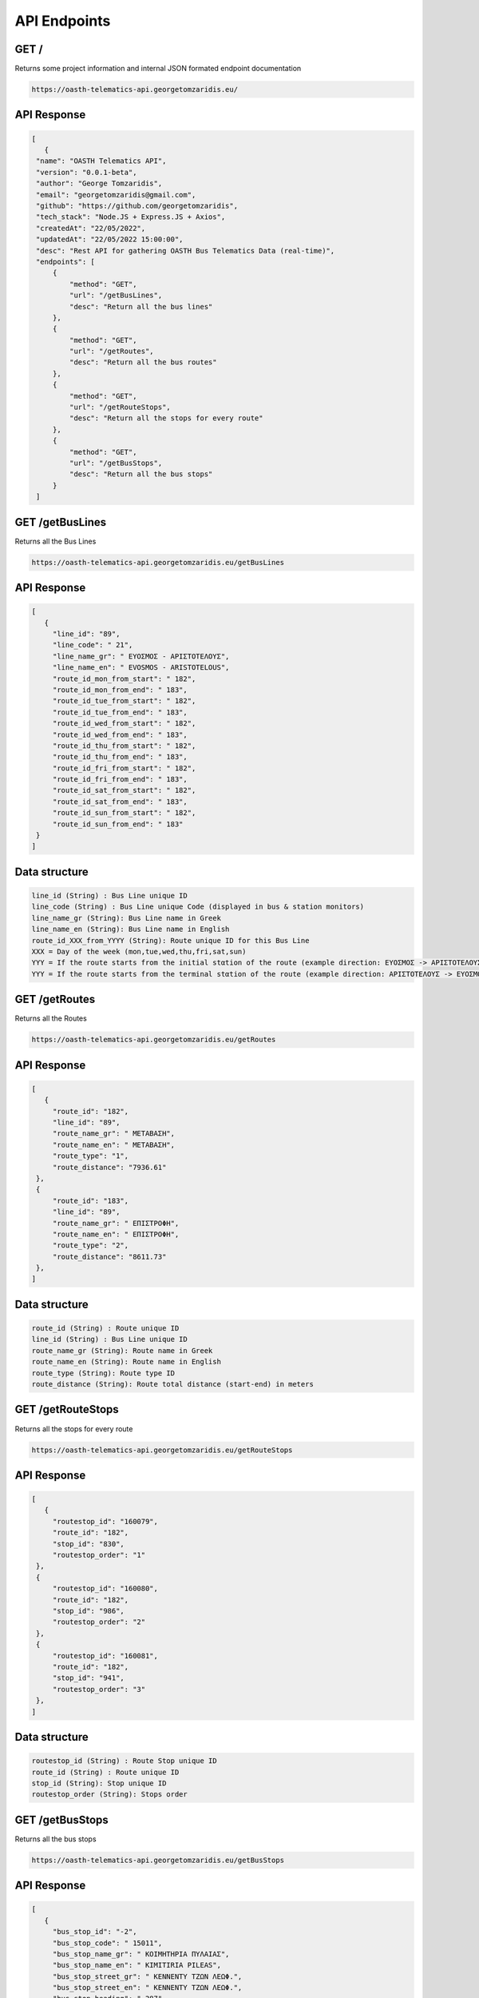 API Endpoints
=====


.. _/:

GET /
------------

Returns some project information and internal JSON formated endpoint documentation

.. code-block:: console

   https://oasth-telematics-api.georgetomzaridis.eu/
   
API Response
----------------


.. code-block:: json

   [
      {
    "name": "OASTH Telematics API",
    "version": "0.0.1-beta",
    "author": "George Tomzaridis",
    "email": "georgetomzaridis@gmail.com",
    "github": "https://github.com/georgetomzaridis",
    "tech_stack": "Node.JS + Express.JS + Axios",
    "createdAt": "22/05/2022",
    "updatedAt": "22/05/2022 15:00:00",
    "desc": "Rest API for gathering OASTH Bus Telematics Data (real-time)",
    "endpoints": [
        {
            "method": "GET",
            "url": "/getBusLines",
            "desc": "Return all the bus lines"
        },
        {
            "method": "GET",
            "url": "/getRoutes",
            "desc": "Return all the bus routes"
        },
        {
            "method": "GET",
            "url": "/getRouteStops",
            "desc": "Return all the stops for every route"
        },
        {
            "method": "GET",
            "url": "/getBusStops",
            "desc": "Return all the bus stops"
        }
    ]

.. _getBusLines:

GET /getBusLines
------------

Returns all the Bus Lines

.. code-block:: console

   https://oasth-telematics-api.georgetomzaridis.eu/getBusLines
   
API Response
----------------


.. code-block:: json

   [
      {
        "line_id": "89",
        "line_code": " 21",
        "line_name_gr": " ΕΥΟΣΜΟΣ - ΑΡΙΣΤΟΤΕΛΟΥΣ",
        "line_name_en": " EVOSMOS - ARISTOTELOUS",
        "route_id_mon_from_start": " 182",
        "route_id_mon_from_end": " 183",
        "route_id_tue_from_start": " 182",
        "route_id_tue_from_end": " 183",
        "route_id_wed_from_start": " 182",
        "route_id_wed_from_end": " 183",
        "route_id_thu_from_start": " 182",
        "route_id_thu_from_end": " 183",
        "route_id_fri_from_start": " 182",
        "route_id_fri_from_end": " 183",
        "route_id_sat_from_start": " 182",
        "route_id_sat_from_end": " 183",
        "route_id_sun_from_start": " 182",
        "route_id_sun_from_end": " 183"
    }
   ]

Data structure
----------------

.. code-block:: console

   line_id (String) : Bus Line unique ID
   line_code (String) : Bus Line unique Code (displayed in bus & station monitors)
   line_name_gr (String): Bus Line name in Greek
   line_name_en (String): Bus Line name in English
   route_id_XXX_from_YYYY (String): Route unique ID for this Bus Line
   XXX = Day of the week (mon,tue,wed,thu,fri,sat,sun)
   YYY = If the route starts from the initial stαtion of the route (example direction: ΕΥΟΣΜΟΣ -> ΑΡΙΣΤΟΤΕΛΟΥΣ) we use start
   YYY = If the route starts from the terminal stαtion of the route (example direction: ΑΡΙΣΤΟΤΕΛΟΥΣ -> ΕΥΟΣΜΟΣ) we use end
   
   
   
.. _getRoutes:

GET /getRoutes
------------

Returns all the Routes

.. code-block:: console

   https://oasth-telematics-api.georgetomzaridis.eu/getRoutes
   
API Response
----------------
.. code-block:: json

   [
      {
        "route_id": "182",
        "line_id": "89",
        "route_name_gr": " ΜΕΤΑΒΑΣΗ",
        "route_name_en": " ΜΕΤΑΒΑΣΗ",
        "route_type": "1",
        "route_distance": "7936.61"
    },
    {
        "route_id": "183",
        "line_id": "89",
        "route_name_gr": " ΕΠΙΣΤΡΟΦΗ",
        "route_name_en": " ΕΠΙΣΤΡΟΦΗ",
        "route_type": "2",
        "route_distance": "8611.73"
    },
   ]

Data structure
----------------

.. code-block:: console

   route_id (String) : Route unique ID
   line_id (String) : Bus Line unique ID
   route_name_gr (String): Route name in Greek
   route_name_en (String): Route name in English
   route_type (String): Route type ID
   route_distance (String): Route total distance (start-end) in meters
   
   
 
.. _getRouteStops:

GET /getRouteStops
------------

Returns all the stops for every route

.. code-block:: console

   https://oasth-telematics-api.georgetomzaridis.eu/getRouteStops
   
API Response
----------------
.. code-block:: json

   [
      {
        "routestop_id": "160079",
        "route_id": "182",
        "stop_id": "830",
        "routestop_order": "1"
    },
    {
        "routestop_id": "160080",
        "route_id": "182",
        "stop_id": "986",
        "routestop_order": "2"
    },
    {
        "routestop_id": "160081",
        "route_id": "182",
        "stop_id": "941",
        "routestop_order": "3"
    },
   ]

Data structure
----------------

.. code-block:: console

   routestop_id (String) : Route Stop unique ID
   route_id (String) : Route unique ID
   stop_id (String): Stop unique ID
   routestop_order (String): Stops order
   
   
.. _getBusStops:

GET /getBusStops
------------

Returns all the bus stops

.. code-block:: console

   https://oasth-telematics-api.georgetomzaridis.eu/getBusStops
   
API Response
----------------
.. code-block:: json

   [
      {
        "bus_stop_id": "-2",
        "bus_stop_code": " 15011",
        "bus_stop_name_gr": " ΚΟΙΜΗΤΗΡΙΑ ΠΥΛΑΙΑΣ",
        "bus_stop_name_en": " KIMITIRIA PILEAS",
        "bus_stop_street_gr": " ΚΕΝΝΕΝΤΥ ΤΖΩΝ ΛΕΩΦ.",
        "bus_stop_street_en": " ΚΕΝΝΕΝΤΥ ΤΖΩΝ ΛΕΩΦ.",
        "bus_stop_heading": " 287",
        "bus_stop_cord_lat": "22.9942",
        "bus_stop_cord_lng": "40.6002",
        "bus_stop_type": "0",
        "bus_stop_amea": "0",
        "bus_stop_googlemaps_url": "https://www.google.com/maps/place/40.6002,22.9942"
    },
    {
        "bus_stop_id": "32",
        "bus_stop_code": " 1348",
        "bus_stop_name_gr": " Τ.Σ. ΠΛΑΤΕΙΑ ΕΛΕΥΘΕΡΙΑΣ",
        "bus_stop_name_en": " T.S. PLATIA ELEFTHERIAS",
        "bus_stop_street_gr": " ΜΗΤΡΟΠΟΛΕΩΣ ",
        "bus_stop_street_en": " ΜΗΤΡΟΠΟΛΕΩΣ ",
        "bus_stop_heading": " 111",
        "bus_stop_cord_lat": "22.9385",
        "bus_stop_cord_lng": "40.6343",
        "bus_stop_type": "0",
        "bus_stop_amea": "0",
        "bus_stop_googlemaps_url": "https://www.google.com/maps/place/40.6343,22.9385"
    },
   ]

Data structure
----------------

.. code-block:: console

   bus_stop_id (String) : Bus Stop unique ID
   bus_stop_code (String) : Bus Stop unique code (usage on telephony telematics services)
   bus_stop_name_gr (String): Bus Stop name in Greek
   bus_stop_name_en (String): Bus Stop name in English
   bus_stop_street_gr (String): Bus Stop street name in Greek
   bus_stop_street_en (String): Bus Stop street name in English
   bus_stop_heading (String): Bus Stop GPS Heading
   bus_stop_cord_lat (String): Bus Stop GPS Cordinates Latitude
   bus_stop_cord_lng (String): Bus Stop GPS Cordinates Longitude
   bus_stop_type (String): Bus Stop Type
   bus_stop_amea (String): If the Bus Stop can accessed by people with disabilities or wheelchairs (0 - false / 1 - true)
   bus_stop_googlemaps_url (String): Google maps location pin url 
  






